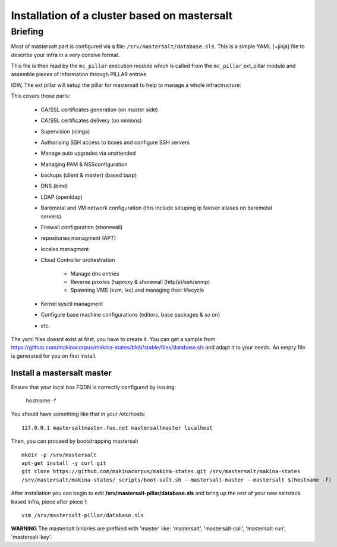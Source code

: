 Installation of a cluster based on mastersalt
==================================================

Briefing
~~~~~~~~~

Most of mastersalt part is configured via a file: ``/srv/mastersalt/database.sls``.
This is a simple YAML (+jinja) file to describe your infra in a very consive
format.

This file is then read by the ``mc_pillar`` execution module which is called from the
``mc_pillar`` ext_pillar module and assemble pieces of information through
PILLAR entries

IOW, The ext pillar will setup the pillar for mastersalt to help to manage
a whole infractructure:

This covers those parts:

    - CA/SSL certificates generation (on master side)
    - CA/SSL certificates delivery (on minions)
    - Supervision (icinga)
    - Authorising SSH access to boxes and configure SSH servers
    - Manage auto upgrades via unattended
    - Managing PAM & NSSconfiguration
    - backups (client & master) (based burp)
    - DNS (bind)
    - LDAP (openldap)
    - Baremetal and VM network configuration (this include setuping ip faiover
      aliases on baremetal servers)
    - Firewall configuration (shorewall)
    - repositories managment (APT)
    - locales managment
    - Cloud Controller orchestration

        - Manage dns entries
        - Reverse proxies (haproxy & shorewall (http(s)/ssh/snmp)
        - Spawning VMS (kvm, lxc) and managing their lifecycle

    - Kernel sysctl managment
    - Configure base machine configurations (editors, base packages & so on)
    - etc.

The yaml files doesnt exist at first, you have to create it.
You can get a sample from https://github.com/makinacorpus/makina-states/blob/stable/files/database.sls and adapt it to your needs.
An empty file is generated for you on first install.


Install a mastersalt master
+++++++++++++++++++++++++++
Ensure that your local box FQDN is correctly configured by issuing:

    hostname -f

You should have something like that in your /etc/hosts::

    127.0.0.1 mastersaltmaster.foo.net mastersaltmaster localhost

Then, you can proceed by bootstrapping mastersalt
::

    mkdir -p /srv/mastersalt
    apt-get install -y curl git
    git clone https://github.com/makinacorpus/makina-states.git /srv/mastersalt/makina-states
    /srv/mastersalt/makina-states/_scripts/boot-salt.sh --mastersalt-master --mastersalt $(hostname -f)

After installation you can begin to edit **/srv/mastersalt-pillar/database.sls** and
bring up the rest of your new saltstack based infra, piece after piece !::

    vim /srv/mastersalt-pillar/database.sls

**WARNING** The mastersalt binaries are prefixed with 'master' like:
'mastersalt', 'mastersalt-call', 'mastersalt-run', 'mastersalt-key'.
